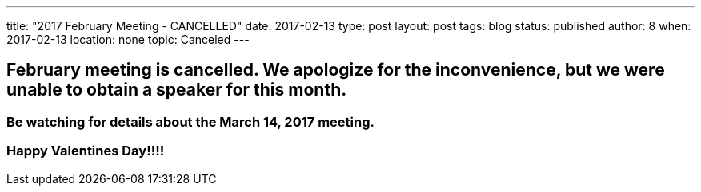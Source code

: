 ---
title: "2017 February Meeting - CANCELLED"
date: 2017-02-13
type: post
layout: post
tags: blog
status: published
author: 8
when: 2017-02-13
location: none
topic: Canceled
---

== February meeting is cancelled. We apologize for the inconvenience, but we were unable to obtain a speaker for this month.

===  Be watching for details about the March 14, 2017 meeting.

===  Happy Valentines Day!!!!
